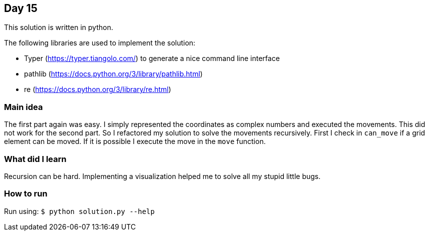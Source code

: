 == Day 15

This solution is written in python.

The following libraries are used to implement the solution:

* Typer (https://typer.tiangolo.com/) to generate a nice command line interface
* pathlib (https://docs.python.org/3/library/pathlib.html)
* re (https://docs.python.org/3/library/re.html)

=== Main idea

The first part again was easy. I simply represented the coordinates as complex
numbers and executed the movements. This did not work for the second part. So I
refactored my solution to solve the movements recursively. First I check in
`can_move` if a grid element can be moved. If it is possible I execute the move
in the `move` function.

=== What did I learn

Recursion can be hard. Implementing a visualization helped me to solve all my
stupid little bugs.

=== How to run

Run using: `$ python solution.py --help`
